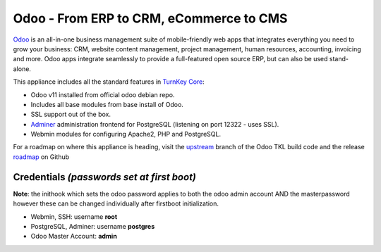 Odoo - From ERP to CRM, eCommerce to CMS
========================================

`Odoo`_ is an all-in-one business management suite of mobile-friendly web
apps that integrates everything you need to grow your business: CRM,
website content management, project management, human resources,
accounting, invoicing and more. Odoo apps integrate seamlessly to
provide a full-featured open source ERP, but can also be used
stand-alone.

This appliance includes all the standard features in `TurnKey Core`_:

- Odoo v11 installed from official odoo debian repo.
- Includes all base modules from base install of Odoo.
- SSL support out of the box.
- `Adminer`_ administration frontend for PostgreSQL (listening on
  port 12322 - uses SSL).
- Webmin modules for configuring Apache2, PHP and PostgreSQL.

For a roadmap on where this appliance is heading, visit the 
`upstream`_ branch of the Odoo TKL build code and the release
`roadmap`_ on Github

Credentials *(passwords set at first boot)*
-------------------------------------------

**Note**: the inithook which sets the odoo password applies to both the
odoo admin account AND the masterpassword however these can be changed
individually after firstboot initialization.

-  Webmin, SSH: username **root**
-  PostgreSQL, Adminer: username **postgres**
-  Odoo Master Account: **admin**

.. _Odoo: https://www.odoo.com/
.. _TurnKey Core: https://www.turnkeylinux.org/core
.. _Adminer: http://www.adminer.org/
.. _upstream: https://github.com/DocCyblade/tkl-odoo
.. _roadmap: https://github.com/DocCyblade/tkl-odoo/milestones
